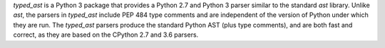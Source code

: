 `typed_ast` is a Python 3 package that provides a Python 2.7 and Python 3
parser similar to the standard `ast` library.  Unlike `ast`, the parsers in
`typed_ast` include PEP 484 type comments and are independent of the version of
Python under which they are run.  The `typed_ast` parsers produce the standard
Python AST (plus type comments), and are both fast and correct, as they are
based on the CPython 2.7 and 3.6 parsers.

